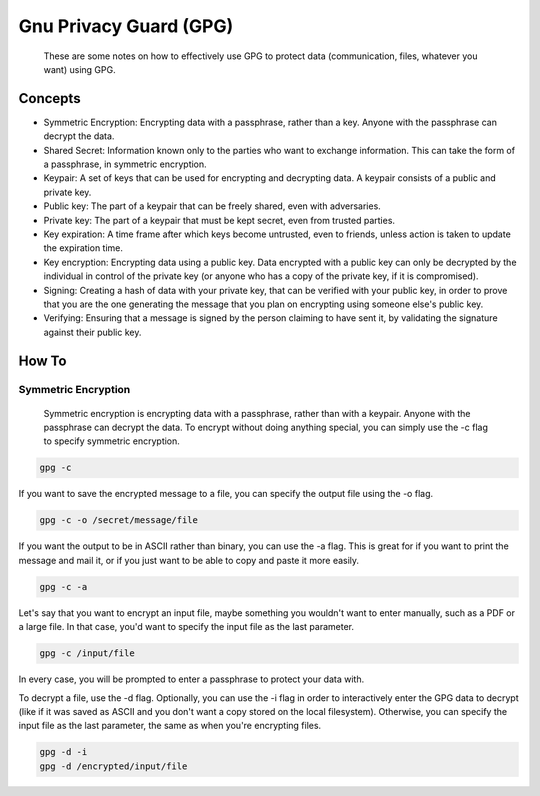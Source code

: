 
Gnu Privacy Guard (GPG)
=======================

    These are some notes on how to effectively use GPG to protect data (communication, files, whatever you want) using GPG.

Concepts
--------

- Symmetric Encryption: Encrypting data with a passphrase, rather than a key. Anyone with the passphrase can decrypt the data.
- Shared Secret: Information known only to the parties who want to exchange information. This can take the form of a passphrase, in symmetric encryption.
- Keypair: A set of keys that can be used for encrypting and decrypting data. A keypair consists of a public and private key.
- Public key: The part of a keypair that can be freely shared, even with adversaries.
- Private key: The part of a keypair that must be kept secret, even from trusted parties.
- Key expiration: A time frame after which keys become untrusted, even to friends, unless action is taken to update the expiration time.
- Key encryption: Encrypting data using a public key. Data encrypted with a public key can only be decrypted by the individual in control of the private key (or anyone who has a copy of the private key, if it is compromised).
- Signing: Creating a hash of data with your private key, that can be verified with your public key, in order to prove that you are the one generating the message that you plan on encrypting using someone else's public key.
- Verifying: Ensuring that a message is signed by the person claiming to have sent it, by validating the signature against their public key.

How To
------

Symmetric Encryption
~~~~~~~~~~~~~~~~~~~~

    Symmetric encryption is encrypting data with a passphrase, rather than with a keypair. Anyone with the passphrase can decrypt the data. To encrypt without doing anything special, you can simply use the -c flag to specify symmetric encryption.

.. code:: bash

    gpg -c

If you want to save the encrypted message to a file, you can specify the output file using the -o flag.

.. code:: bash

    gpg -c -o /secret/message/file

If you want the output to be in ASCII rather than binary, you can use the -a flag. This is great for if you want to print the message and mail it, or if you just want to be able to copy and paste it more easily.

.. code:: bash

    gpg -c -a

Let's say that you want to encrypt an input file, maybe something you wouldn't want to enter manually, such as a PDF or a large file. In that case, you'd want to specify the input file as the last parameter.

.. code:: bash

    gpg -c /input/file

In every case, you will be prompted to enter a passphrase to protect your data with.

To decrypt a file, use the -d flag. Optionally, you can use the -i flag in order to interactively enter the GPG data to decrypt (like if it was saved as ASCII and you don't want a copy stored on the local filesystem). Otherwise, you can specify the input file as the last parameter, the same as when you're encrypting files.

.. code:: bash

    gpg -d -i
    gpg -d /encrypted/input/file


